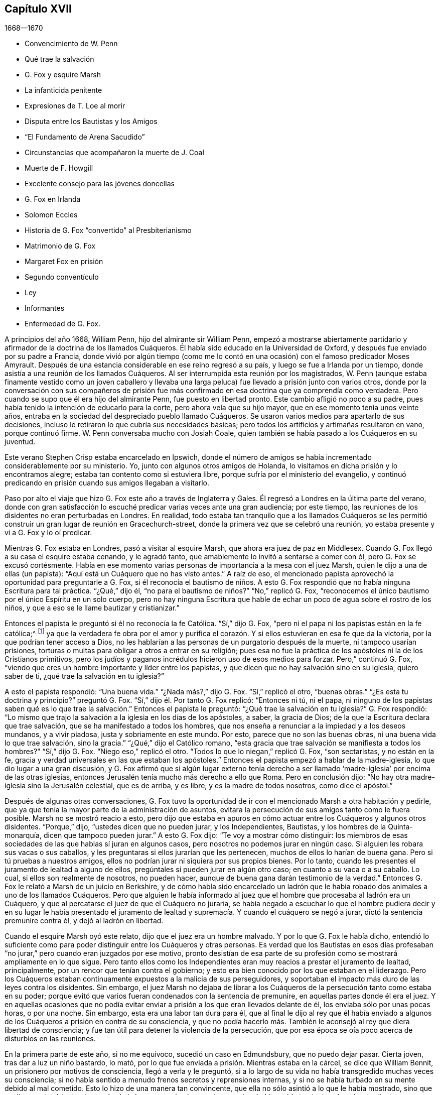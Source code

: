 == Capítulo XVII

[.section-date]
1668--1670

[.chapter-synopsis]
* Convencimiento de W. Penn
* Qué trae la salvación
* G. Fox y esquire Marsh
* La infanticida penitente
* Expresiones de T. Loe al morir
* Disputa entre los Bautistas y los Amigos
* "`El Fundamento de Arena Sacudido`"
* Circunstancias que acompañaron la muerte de J. Coal
* Muerte de F. Howgill
* Excelente consejo para las jóvenes doncellas
* G. Fox en Irlanda
* Solomon Eccles
* Historia de G. Fox "`convertido`" al Presbiterianismo
* Matrimonio de G. Fox
* Margaret Fox en prisión
* Segundo conventículo
* Ley
* Informantes
* Enfermedad de G. Fox.

A principios del año 1668, William Penn, hijo del almirante sir William Penn,
empezó a mostrarse abiertamente partidario y afirmador
de la doctrina de los llamados Cuáqueros.
Él había sido educado en la Universidad de Oxford,
y después fue enviado por su padre a Francia,
donde vivió por algún tiempo (como me lo contó en
una ocasión) con el famoso predicador Moses Amyrault.
Después de una estancia considerable en ese reino regresó a su país,
y luego se fue a Irlanda por un tiempo,
donde asistía a una reunión de los llamados Cuáqueros.
Al ser interrumpida esta reunión por los magistrados,
W+++.+++ Penn (aunque estaba finamente vestido como un joven caballero y llevaba
una larga peluca) fue llevado a prisión junto con varios otros,
donde por la conversación con sus compañeros de prisión fue más
confirmado en esa doctrina que ya comprendía como verdadera.
Pero cuando se supo que él era hijo del almirante Penn, fue puesto en libertad pronto.
Este cambio afligió no poco a su padre,
pues había tenido la intención de educarlo para la corte,
pero ahora veía que su hijo mayor, que en ese momento tenía unos veinte años,
entraba en la sociedad del despreciado pueblo llamado Cuáqueros.
Se usaron varios medios para apartarlo de sus decisiones,
incluso le retiraron lo que cubría sus necesidades básicas;
pero todos los artificios y artimañas resultaron en vano, porque continuó firme.
W+++.+++ Penn conversaba mucho con Josiah Coale,
quien también se había pasado a los Cuáqueros en su juventud.

Este verano Stephen Crisp estaba encarcelado en Ipswich,
donde el número de amigos se había incrementado considerablemente por su ministerio.
Yo, junto con algunos otros amigos de Holanda,
lo visitamos en dicha prisión y lo encontramos alegre;
estaba tan contento como si estuviera libre,
porque sufría por el ministerio del evangelio,
y continuó predicando en prisión cuando sus amigos llegaban a visitarlo.

Paso por alto el viaje que hizo G. Fox este año a través de Inglaterra y Gales.
Él regresó a Londres en la última parte del verano,
donde con gran satisfacción lo escuché predicar varias veces ante una gran audiencia;
por este tiempo, las reuniones de los disidentes no eran perturbadas en Londres.
En realidad,
todo estaba tan tranquilo que a los llamados Cuáqueros se les permitió
construir un gran lugar de reunión en Gracechurch-street,
donde la primera vez que se celebró una reunión,
yo estaba presente y vi a G. Fox y lo oí predicar.

Mientras G. Fox estaba en Londres, pasó a visitar al esquire Marsh,
que ahora era juez de paz en Middlesex.
Cuando G. Fox llegó a su casa el esquire estaba cenando, y le agradó tanto,
que amablemente lo invitó a sentarse a comer con él, pero G. Fox se excusó cortésmente.
Había en ese momento varias personas de importancia a la mesa con el juez Marsh,
quien le dijo a una de ellas (un papista):
"`Aquí está un Cuáquero que no has visto antes.`"
A raíz de eso, el mencionado papista aprovechó la oportunidad para preguntarle a G. Fox,
si él reconocía el bautismo de niños. A esto G. Fox respondió
que no había ninguna Escritura para tal práctica.
"`¿Qué,`" dijo él, "`no para el bautismo de niños?`" "`No,`" replicó G. Fox,
"`reconocemos el único bautismo por el único Espíritu en un solo cuerpo,
pero no hay ninguna Escritura que hable de echar
un poco de agua sobre el rostro de los niños,
y que a eso se le llame bautizar y cristianizar.`"

Entonces el papista le preguntó si él no reconocía la fe Católica.
"`Sí,`" dijo G. Fox, "`pero ni el papa ni los papistas están en la fe católica;^
footnote:[La palabra __católica__ significa universal.]
ya que la verdadera fe obra por el amor y purifica el corazón.
Y si ellos estuvieran en esa fe que da la victoria,
por la que podrían tener acceso a Dios,
no les hablarían a las personas de un purgatorio después de la muerte,
ni tampoco usarían prisiones,
torturas o multas para obligar a otros a entrar en su religión;
pues esa no fue la práctica de los apóstoles ni la de los Cristianos primitivos,
pero los judíos y paganos incrédulos hicieron uso de esos medios para forzar.
Pero,`" continuó G. Fox,
"`viendo que eres un hombre importante y líder entre los papistas,
y que dicen que no hay salvación sino en su iglesia, quiero saber de ti,
¿qué trae la salvación en tu iglesia?`"

A esto el papista respondió: "`Una buena vida.`"
"`¿Nada más?,`" dijo G. Fox.
"`Sí,`" replicó el otro, "`buenas obras.`"
"`¿Es esta tu doctrina y principio?`"
preguntó G. Fox.
"`Sí,`" dijo él. Por tanto G. Fox replicó: "`Entonces ni tú, ni el papa,
ni ninguno de los papistas saben qué es lo que trae
la salvación.`" Entonces el papista le preguntó:
"`¿Qué trae la salvación en tu iglesia?`"
G+++.+++ Fox respondió:
"`Lo mismo que trajo la salvación a la iglesia en los días de los apóstoles, a saber,
la gracia de Dios; de la que la Escritura declara que trae salvación,
que se ha manifestado a todos los hombres,
que nos enseña a renunciar a la impiedad y a los deseos mundanos, y a vivir piadosa,
justa y sobriamente en este mundo.
Por esto, parece que no son las buenas obras, ni una buena vida lo que trae salvación,
sino la gracia.`"
"`¿Qué,`" dijo el Católico romano,
"`esta gracia que trae salvación se manifiesta a todos los hombres?`"
"`Sí,`" dijo G. Fox.
"`Niego eso,`" replicó el otro.
"`Todos lo que lo niegan,`" replicó G. Fox, "`son sectaristas, y no están en la fe,
gracia y verdad universales en las que estaban los apóstoles.`"
Entonces el papista empezó a hablar de la madre-iglesia,
lo que dio lugar a una gran discusión,
y G. Fox afirmó que si algún lugar externo tenía derecho a ser
llamado '`madre-iglesia`' por encima de las otras iglesias,
entonces Jerusalén tenía mucho más derecho a ello que Roma.
Pero en conclusión dijo: "`No hay otra madre-iglesia sino la Jerusalén celestial,
que es de arriba, y es libre, y es la madre de todos nosotros, como dice el apóstol.`"

Después de algunas otras conversaciones,
G+++.+++ Fox tuvo la oportunidad de ir con el mencionado Marsh a otra habitación y pedirle,
que ya que tenía la mayor parte de la administración de asuntos,
evitara la persecución de sus amigos tanto como le fuera posible.
Marsh no se mostró reacio a esto,
pero dijo que estaba en apuros en cómo actuar entre los Cuáqueros y algunos otros disidentes.
"`Porque,`" dijo, "`ustedes dicen que no pueden jurar, y los Independientes, Bautistas,
y los hombres de la Quinta-monarquía, dicen que tampoco pueden jurar.`"
A esto G. Fox dijo: "`Te voy a mostrar cómo distinguir:
los miembros de esas sociedades de las que hablas sí juran en algunos casos,
pero nosotros no podemos jurar en ningún caso.
Si alguien les robara sus vacas o sus caballos,
y les preguntaras si ellos jurarían que les pertenecen,
muchos de ellos lo harían de buena gana.
Pero si tú pruebas a nuestros amigos,
ellos no podrían jurar ni siquiera por sus propios bienes.
Por lo tanto, cuando les presentes el juramento de lealtad a alguno de ellos,
pregúntales si pueden jurar en algún otro caso; en cuanto a su vaca o a su caballo.
Lo cual, si ellos son realmente de nosotros, no pueden hacer,
aunque de buena gana darán testimonio de la verdad.`"
Entonces G. Fox le relató a Marsh de un juicio en Berkshire,
y de cómo había sido encarcelado un ladrón que le había
robado dos animales a uno de los llamados Cuáqueros.
Pero que alguien le había informado al juez que el
hombre que procesaba al ladrón era un Cuáquero,
y que al percatarse el juez de que el Cuáquero no juraría,
se había negado a escuchar lo que el hombre pudiera decir y en su lugar le había presentado
el juramento de lealtad y supremacía. Y cuando el cuáquero se negó a jurar,
dictó la sentencia premunire contra él, y dejó al ladrón en libertad.

Cuando el esquire Marsh oyó este relato, dijo que el juez era un hombre malvado.
Y por lo que G. Fox le había dicho,
entendió lo suficiente como para poder distinguir entre los Cuáqueros y otras personas.
Es verdad que los Bautistas en esos días profesaban
"`no jurar,`" pero cuando eran juzgados por ese motivo,
pronto desistían de esa parte de su profesión como
se mostrará ampliamente en lo que sigue.
Pero tanto ellos como los Independientes eran muy
reacios a prestar el juramento de lealtad,
principalmente, por un rencor que tenían contra el gobierno;
y esto era bien conocido por los que estaban en el liderazgo.
Pero los Cuáqueros estaban continuamente expuestos a la malicia de sus perseguidores,
y soportaban el impacto más duro de las leyes contra los disidentes.
Sin embargo,
el juez Marsh no dejaba de librar a los Cuáqueros
de la persecución tanto como estaba en su poder;
porque evitó que varios fueran condenados con la sentencia de premunire,
en aquellas partes donde él era el juez.
Y en aquellas ocasiones que no podía evitar enviar
a prisión a los que eran llevados delante de él,
los enviaba sólo por unas pocas horas, o por una noche.
Sin embargo, esta era una labor tan dura para él,
que al final le dijo al rey que él había enviado a algunos
de los Cuáqueros a prisión en contra de su consciencia,
y que no podía hacerlo más. También le aconsejó al rey que diera libertad de consciencia;
y fue tan útil para detener la violencia de la persecución,
que por esa época se oía poco acerca de disturbios en las reuniones.

En la primera parte de este año, si no me equivoco, sucedió un caso en Edmundsbury,
que no puedo dejar pasar.
Cierta joven, tras dar a luz un niño bastardo, lo mató,
por lo que fue enviada a prisión. Mientras estaba en la cárcel,
se dice que William Bennit, un prisionero por motivos de consciencia,
llegó a verla y le preguntó,
si a lo largo de su vida no había transgredido muchas veces su consciencia;
si no había sentido a menudo frenos secretos y reprensiones internas,
y si no se había turbado en su mente debido al mal cometido.
Esto lo hizo de una manera tan convincente,
que ella no sólo asintió a lo que le había mostrado,
sino que su discurso tocó tanto el corazón de la joven, que vio claramente,
que si no hubiera sido tan testaruda y desobediente a esas reprensiones internas,
con toda probabilidad no habría llegado a un lugar tan miserable
como aquel en el que se encontraba entonces.
Porque el hombre que no desea el conocimiento de los caminos de Dios y se aparta de Él,
queda desamparado y no puede guardarse del mal,
aunque sea un mal que expresamente hubiera aborrecido en grado sumo,
y hubiera dicho con Hazael: "`Pues, ¿qué es tu siervo, este perro,
para que haga tan grandes cosas?`"^
footnote:[2 Reyes 8:13]
La sana amonestación de W. Bennit obró de tal manera sobre la mente de la joven,
que ella,
que nunca había conversado con los Cuáqueros y era
completamente ignorante de la doctrina de ellos,
llegó a la comprensión de que "`la gracia de Dios que trae
salvación`" era lo que ella había resistido tan a menudo,
y que esa gracia no la había abandonado aún del todo,
y en ese momento la estaba haciendo consciente de la grandeza de su transgresión.

Esta consideración obró tan poderosamente en ella, que de ser una muy grave pecadora,
se convirtió en una verdadera penitente,
y con un corazón lleno de tristeza le clamaba al Señor que
se complaciera en no esconder Su rostro de ella.
Y continuando en este estado de humillación y sincero arrepentimiento,
y perseverando en la súplica, con el tiempo sintió una medida de alivio;
y prestando atención a las exhortaciones del mencionado Bennit,
finalmente alcanzó una segura esperanza de perdón
mediante la preciosa sangre del Cordero inmaculado,
quien murió por los pecados del mundo.

Ella dio pruebas manifiestas de este cambio en su juicio frente al juez Matthew Hale,
quien, habiendo oído de cuán arrepentida estaba, deseaba ansiosamente perdonarla,
e intencionalmente hizo que se insertara en la acusación,
que ella había cometido el hecho "`voluntaria y deliberadamente,`" para que,
aprovechándose de eso,
pudiera negar el cargo y así anular la acusación. Pero cuando se le preguntó
según la forma "`culpable o no culpable,`" ella rápidamente contestó:
"`Culpable.`"
Esto asombró al juez, por lo que le dijo,
que parecía que ella no había considerado debidamente lo que había dicho,
ya que no era fácilmente creíble que una persona como ella,
que tal vez había manejado bruscamente a su hijo,
lo hubiera matado "`voluntaria y deliberadamente.`"
Aquí el juez le abrió una puerta trasera para evitar la pena de muerte.

Pero en ese momento el temor de Dios había ganado tanto lugar en el corazón de ella,
que ninguna manipulación serviría; ninguna hoja de higuera podría servir como cubierta,
porque ella sabía entonces, que eso habría sido añadir pecado al pecado;
'`cobijándose con una cubierta, y no del Espíritu de Dios.`'^
footnote:[Isaías 30:1]
Por tanto, ella le indicó de manera clara al tribunal, que, en efecto,
ella había cometido el malvado acto intencionalmente para ocultar
así la vergüenza de haber dado a luz un niño fuera del matrimonio;
y que habiendo pecado tan gravemente y estando afectada entonces por el verdadero arrepentimiento,
no podía excusarse por ningún medio,
sino que estaba dispuesta a sufrir el castigo que exigía la ley;
y que por eso no podía sino reconocerse culpable,
ya que de otra manera no podría esperar el perdón de Dios.
Esta confesión libre y no disimulada, pronunciada con un rostro serio,
afectó tanto al juez que las lágrimas le corrían por el rostro, y muy entristecido dijo:
"`Mujer, nunca me había topado con un caso como este.
Tal vez tú, que no eres más que una joven y hablas tan piadosamente,
como una persona que ha sido golpeada en el corazón por el arrepentimiento,
habrías podido hacer mucho bien en el mundo.
Pero ahora me obligas que, __ex officio__,^
footnote:[Obligación bajo la que está alguien en virtud de su oficio.]
pronuncie la sentencia de muerte contra ti, ya que no permites ninguna excusa.`"

Manteniéndose firme en lo que ella había dicho, el juez pronunció la pena de muerte.
Y cuando más tarde ella llegó al lugar de ejecución,
pronunció un conmovedor discurso al pueblo, exhortando a los espectadores,
y especialmente a los jóvenes, a tener el temor de Dios ante sus ojos,
a prestarle atención a Sus secretas reprensiones por el mal,
para no afligir ni resistir al buen Espíritu del Señor;
pues al no ocuparse ella misma de hacerlo, la había hecho correr en el mal, y así,
continuando de maldad en maldad había llegado a esa funesta escena.
Pero dado que había confiado firmemente en la infinita misericordia de Dios,
y creía verdaderamente que sus pecados, aunque de tinte sangriento,
habían sido lavados por la sangre pura de Cristo, podía partir contenta de esta vida.
De esta manera predicó en el patíbulo la doctrina de los llamados Cuáqueros,
y dio pruebas conmovedoras de que su alma inmortal iba a entrar en el paraíso,
no muy diferente a la del ladrón en la cruz muchos siglos antes.
He sido informado de manera fehaciente,
por una persona que lo supo por boca de los que estuvieron presentes en la ejecución,
que en su petición a Dios le rogó que se complaciera en
dar una señal visible de que había sido recibida en Su favor.
Y que aunque en ese momento el día estaba nublado,
inmediatamente después de que fue colgada,
las nubes se abrieron un poco y el sol brilló por unos momentos sobre el rostro de ella,
y que luego el cielo continuó nublado.
Así, pues, en un estado de ánimo serio, sufrió la muerte que su crimen justamente merecía.

Este año murió en Londres Thomas Loe, un hombre con un excelente don,
que había trabajado celosamente en el ministerio del evangelio en Irlanda,
y que por medio de su predicación había atraído a muchos a la Sociedad de sus amigos;
entre otros a William Penn, a quien Thomas en su lecho de muerte le dijo:
"`Lleva tu cruz y permanece fiel a Dios;
entonces Él te dará una corona eterna de gloria que no te será quitada.
Ningún otro camino prosperará,
sino el camino en el que los santos hombres de la antigüedad caminaron.
Dios ha '`sacado a luz, la vida y la inmortalidad por el evangelio.`' ¡Gloria,
gloria a Él, porque Él es digno de gloria! ¡Su amor sobrecoge mi corazón; oh,
mi copa reboza! ¡Gloria a Su nombre por los siglos de los siglos!`"
No es de extrañar que estas palabras,
viniendo de alguien que estaba a punto de entrar a la eternidad,
sirvieran para confirmar aún más a William Penn en
esa doctrina que ya había abrazado como verdad.

En otro momento Thomas Loe les dijo a sus amigos que estaban al lado de su cama:
"`No se angustien,
el amor de Dios sobrecoge mi corazón.`" Y a George Whitehead y a otros les dijo:
"`El Señor es bueno conmigo; hoy Él me ha cubierto con Su gloria.
Estoy débil, pero me siento refrescado al verlos.
El Señor es bueno conmigo.`"
A otro amigo que le preguntó cómo estaba, le respondió:
"`Creo que estoy a punto de dejarlos, pero estoy tan bien en mi espíritu,
como puedo desear.
¡Bendigo al Señor!
Nunca he visto más de la gloria de Dios que la que he visto
este día.`" Y cuando se pensó que estaba a punto de partir,
comenzó a cantar alabanzas al Señor diciendo: "`¡Gloria, gloria a Ti para siempre!`"
Lo cual, afectó profundamente a los que estaban presentes, al oír cantar a un moribundo.
Y en este glorioso estado partió de esta vida el 5 de Octubre.

Ahora bien, como este año la persecución en Londres se había detenido,
los de otras persuasiones a veces atacaban verbal
y amargamente desde el púlpito a los Cuáqueros,
y también los desafiaban a disputar.
William Burnet y Jeremy Ives, eminentes maestros Bautistas,
se habían enfrentado a George Whitehead este verano en Chertsey y en Horn, en Surry,
donde disputaron sobre la resurrección y el cuerpo de Cristo en el cielo.
Estos se esforzaron por denigrar a los Cuáqueros en esos puntos,
porque se limitaban al lenguaje de las Escrituras,
de las que los otros se habían apartado, desarrollando absurdos muy manifiestos.

Un tal Thomas Vincent, maestro Presbiteriano,
estaba muy molesto porque algunos de sus oyentes
se habían ido a la sociedad de los Cuáqueros;
y para hacerlos odiosos,
él y sus compañeros maestros los acusaban de sostener
una doctrina errónea con respecto a la Trinidad.
Esto era, principalmente, porque los Cuáqueros,
aunque creían en los "`tres que dan testimonio en el cielo, el Padre,
la Palabra y el Espíritu Santo,`"^
footnote:[1 Juan 5:7. Aunque los Amigos se oponían al concepto
de tres "`Personas distintas y separadas`" en la Deidad,
y no usaban con frecuencia la palabra "`Trinidad,`" (u otro término escolar que
no se encuentre en la Escritura) no se debía a alguna insatisfacción o desunión
con la doctrina bíblica del Dios Trino que da testimonio en el cielo,
la divinidad eterna del Señor Jesús, Su sacrificio propiciatorio en la cruz,
como la única ofrenda universal por los pecados de todo el mundo,
o cualquiera de Sus oficios para la salvación del hombre.
Los Amigos declaraban abiertamente su plena fe en todo esto,
y que buscaban alcanzar una experiencia más completa y práctica
de la obra transformadora de corazón que realiza la religión viva,
libre de los ritos externos e imposiciones de los hombres,
en los que creían que ellos mismos, así como otros, habían confiado indebidamente,
en lugar de haber insistido en pos de la virtud y del poder vivos del evangelio,
que redime el alma de la contaminación del pecado,
y le permite caminar en novedad de vida.
En una respuesta publicada a las acusaciones sobre este punto,
George Fox escribió lo siguiente:
{footnote-paragraph-split}
"`Nosotros
reconocemos al Padre,
al Hijo y al Espíritu Santo, como han declarado los apóstoles.
'`Y el Espíritu es el que da testimonio; porque el Espíritu es la verdad.
Porque tres son los que dan testimonio en el cielo: el Padre,
el Verbo +++[+++la Palabra+++]+++ y el Espíritu Santo; y estos tres son uno.
Y tres son los que dan testimonio en la tierra`' etc., lo cual nosotros reconocemos.
(1 Juan 5:7-8) Y ahora,
que nadie se ofenda porque no los llamamos por esos
nombres no escriturales de Trinidad y Tres Personas,
las cuales no son palabras de las Escrituras.
Por eso dicen falsamente que nosotros negamos al Padre, a la Palabra y al Espíritu Santo,
que son los Tres que dan testimonio en el cielo, etc.,
Tres que nosotros reconocemos con todo nuestro corazón, como lo hizo el apóstol Juan,
como lo hicieron todos los verdaderos Cristianos, y como lo hacen hoy.
Y si ustedes dicen que nosotros no somos Cristianos porque no llamamos al Padre,
al Hijo y al Espíritu Santo, la '`Trinidad,
personas distintas y separadas,`' entonces pueden concluir también que Juan no era Cristiano,
porque tampoco les dio estos nombres al Padre,
al Hijo ni al Espíritu Santo.
{footnote-paragraph-split}
Nosotros creemos,
con respecto a Dios el Padre, Hijo y Espíritu,
en concordancia con el testimonio de las Sagradas Escrituras,
el cual recibimos y abrazamos como la declaración
más auténtica y perfecta de la fe Cristiana,
al ser escrito por el Espíritu Santo de Dios que nunca erra: Primero,
que hay un solo Dios y Padre, de quien son todas las cosas.
Segundo, que hay un solo Señor Jesucristo,
por quien fueron hechas todas las cosas (Juan 1 y 17; Romanos 9),
que fue glorificado con el Padre antes de que el mundo fuera, que es Dios sobre todo,
bendito para siempre (Juan 17). Que hay un solo Espíritu Santo,
la promesa del Padre y del Hijo; líder,
santificador y consolador de Su pueblo (1 Juan 5). Y creemos además,
como las Sagradas Escrituras expresan sólida y suficientemente, que esos Tres son uno,
es decir, el Padre, la Palabra y el Espíritu.`"
--FLP]
no aprobaban expresiones que no se encuentren en las Sagradas Escrituras,
como la de "`tres personas distintas y separadas.`"
Sobre este tema se celebró una disputa en la casa
de reunión de los Presbiterianos en Londres,
entre el mencionado Vincent por un lado, y George Whitehead por el otro.
Lo que Vincent y sus hermanos propusieron primero,
fue la acusación de que los Cuáqueros sostenía "`doctrinas condenables.`"
George Whitehead negando esto,
solicitó dar al pueblo información sobre los principios de sus amigos;
pero en lugar de ello, Vincent planteó esta pregunta:
"`¿Reconoces tú una sola Deidad que subsiste en tres personas distintas y separadas?`"
Al decir Whitehead y los que estaba con él que esa no era una doctrina de las Escrituras,
formuló este silogismo.

[.syllogism]
* Hay tres que dan testimonio en el cielo; el Padre, la Palabra y el Espíritu Santo: y estos tres son uno.
* Estos son, o bien tres manifestaciones, tres operaciones, tres sustancias, o tres algo más, además de subsistencias.
* Pero ellos no son tres manifestaciones, tres operaciones, tres sustancias, ni tres algo más, además de subsistencias. Ergo, ellos son tres subsistencias.

G+++.+++ Whitehead rechazó esos términos porque no se encuentran en las Escrituras,
y no se pueden deducir de 1 Juan 5:7,
el lugar que Vincent citó. Y por eso pidió una explicación de los términos,
puesto que Dios usualmente no envuelve Sus verdades en metafísica pagana,
sino en un lenguaje sencillo.
Pero, dijera lo que dijera,
no pudo obtener una mejor explicación que "`personas`" distintas,
o "`modos de sustancia.`"
G+++.+++ Whitehead y William Penn (que también estaba ahí) alegaron varios
lugares de las Escrituras que mostraban la completa unidad de Dios.
Entonces W. Penn negó la proposición menor del silogismo de Vincent: "`Porque,`" dijo él,
"`ninguna sustancia puede tener tres subsistencias
'`distintas,`' y todavía conservar su propia unidad;
porque cada subsistencia debe tener su propia sustancia; de modo que,
'`tres subsistencias distintas`' requerirán tres distintas sustancias o seres;
en consecuencia, tres Dioses.
Porque si la divinidad infinita subsiste en tres formas separadas o distintas,
entonces ninguna de ellas es una subsistencia perfecta y completa sin las otras dos;
así que Dios debe tener partes y hay algo finito en Él; o si hay algo infinito en Él,
entonces debe tener tres subsistencias distintas e infinitas; y, ¿qué es esto,
sino afirmar tres Dioses, ya que nadie es infinito sino Dios?`"

Después de varias palabras por ambas partes, G. Whitehead,
para acercar esta extraña doctrina a la capacidad de la gente,
comparó sus "`tres personas separadas`" con tres apóstoles,
y dijo que no entendía cómo Pablo,
Pedro y Juan podían ser tres personas y todavía ser un apóstol.
Ante esto, un tal Maddocks, uno de los ayudantes de Vincente,
formuló este extraño silogismo:

[.syllogism]
* El que con desdén y reproche compara nuestra doctrina de la bendita Trinidad del Padre, Hijo y Espíritu, uno en esencia pero tres en personas, con tres hombres finitos como Pablo, Pedro y Juan, es un blasfemo.
* Pero tú, George Whitehead, lo has hecho.
* Ergo, tú eres un blasfemo.

Una conclusión precipitada, pero dejo que el lector juicioso determine cuán sólida es.
No tengo interés en adentrarme más en esta disputa,
ya que las partes de ambos lados se fueron insatisfechos.
Porque Vincent no había podido probar que la doctrina de los Cuáqueros era condenable,
como había afirmado,
sino que se había dejado llevar por la pasión. Y
a los de su propia sociedad les dijo desde el púlpito,
que él prefería que fueran a un prostíbulo a que frecuentaran las reuniones de los Cuáqueros,
debido a sus doctrinas erróneas y condenables.
Y señalando hacia la ventana añadió: "`¡Si hubiera una copa de veneno allí,
preferiría tomarla, que sorber sus doctrinas condenables!`"
Pero este intempestivo celo no le sirvió de nada,
porque dio oportunidad a que algunos de sus oyentes
indagaran en las doctrinas de los Cuáqueros,
y así algunos llegaron a convencerse de su veracidad.

Ahora bien, como la mencionada disputa hizo un gran ruido en Londres,
William Penn publicó un libro con el título, [.book-title]#The Sandy Foundation Shaken#,^
footnote:[El Fundamento de Arena Sacudido.]
en el que explicaba los puntos disputados y defendía su
posición con buenas razones y con las Sagradas Escrituras.
Pero incluso este libro, que él mismo distribuyó, causó tal revuelo,
que se habló en contra,
y no mucho después W. Penn fue encarcelado en la Torre de Londres;
y algunos pensaron que a sabiendas de su padre, tal vez para prevenir algo peor.

Esto sucedió en la última parte del año, época en que Josiah Coale cayó enfermo,
lo que lo sacaría del escenario de esta vida.
Él se había estado deteriorando por mucho tiempo, y sin embargo, no escatimaba su voz,
sino que a menudo la levantaba predicando y orando;
así gastó tremendamente su fuerza natural, aunque todavía estaba en una edad floreciente.
En realidad, su vida y su gozo era declarar el evangelio y proclamar la palabra de Dios,
para lo cual tenía una excelente habilidad; y cuando le hablaba al mundo impío,
aparecía una terrible seriedad en su semblante y
sus palabras eran como un martillo y una espada afilada.
Pero aunque era un "`hijo del trueno,`" muchas palabras placenteras fluían de
su boca como un apacible arroyo para la consolación y alivio de las almas piadosas.
¡Oh, cuán conmovedoramente lo oí orar cuando,
transportado y arrebatado en alguna medida por el Espíritu,
humildemente le suplicaba a Dios que se placiera en alcanzar a los de duro corazón,
sostener a los piadosos y preservarlos firmes! ¡Y con qué voz encantadora
y melodiosa entonaba las alabanzas al Altísimo en sus oraciones en público!
Pero su obra ya estaba hecha, él había finalizado su travesía,
y el tiempo para descansar de sus obras había llegado.

Aunque estaba débil, su espíritu varonil y su gran valor lo sostuvieron por algún tiempo.
Pero su enfermedad, que parecía ser una especie de tuberculosis,
al final se agravó tanto, que se vio obligado a permanecer en casa varias semanas.
Más tarde, al recuperarse un poco, salió de nuevo y asistió a una reunión en Londres,
donde vi su semblante muy diferente al que solía tener,
porque claramente manifestaba su indisposición corporal.
Sin embargo,
predicó con un celo piadoso y sus saludables exhortaciones
fluían como un río de sus labios,
que parecían ser tocados por un carbón del altar del cielo mientras
predicaba el evangelio para la edificación de sus oyentes.
En realidad, levantó su voz de nuevo a tal grado, que a juzgar por ello,
uno habría podido suponer que estaba bastante restablecido.
Pero como la causa de su enfermedad no había sido quitada,
pronto le fue necesario permanecer en casa otra vez.
Entonces, su fuerza natural se agotó tan rápidamente y decayó tanto,
que se empezó a esperar su muerte, la cual tomó lugar no mucho después.

Poco antes de que muriera,
G+++.+++ Fox fue a verlo y le preguntó si tenía algo que escribirles a los amigos en Inglaterra.
Pero J. Coale le indicó que no tenía nada que escribir,
sólo deseaba que su amor les fuera recordado a ellos,
y quiso que G. Fox orara pidiéndole a Dios que su paso fuera fácil,
porque sentía que su fin se aproximaba.
Tras cumplir con este deseo y viendo que parecía cansado,
G+++.+++ Fox le pidió que fuera a acostarse en la cama, lo cual J. Coale hizo.
Pero al encontrarse, según parecía, más incómodo ahí,
con la ayuda de sus amigos se levantó de nuevo y se sentó a un lado de la cama,
con sus amigos a su alrededor.
Entonces, al sentirse tan vívida y poderosamente levantado, les habló de esta manera:
"`Bien, amigos, sean fieles a Dios y tengan un ojo puro hacia Su gloria.
No busquen nada para el yo ni para la gloria de ustedes; y si algo de eso se levanta,
júzguenlo por el poder del Señor Dios, para que así sean limpios ante Sus ojos,
y puedan hacer lo que es correcto según Su testigo en todas las personas; entonces,
tendrán la recompensa de vida.
Por mi parte, he caminado con fe en el Señor;
y hasta aquí he acabado mi testimonio y tengo paz con el Señor.
Su majestad está conmigo y Su corona de vida está sobre mí. Exprésenles,
pues, mi amor a todos los amigos.`"
Entonces dejó de hablar; y un rato después le dijo a Stephen Crisp: "`Querido,
mantente humillado en la semilla santa de Dios, y esa será tu corona para siempre.`"
Después de una breve pausa dijo: "`Un ministro de Cristo debe andar como yo he andado.`"

Poco después de esto se desmayó, y estando sostenido por sus amigos,
partió en sus brazos sin el menor suspiro o gemido,
sino como alguien que cae en un dulce sueño; y lleno de consuelos celestiales,
pasó de esta vida mortal a la inmortal,
tras alcanzar los treinta y cinco años y dos meses de edad,
y habiendo predicado el evangelio alrededor de doce años. Viajó
mucho por las Indias Occidentales y soportó grandes dificultades,
y mientras trabajaba en el ministerio se encargó de sus propios gastos,
entregándose libremente a gastar sus bienes en el servicio
del Señor. Y aunque atravesó muchas persecuciones,
encarcelamientos y otras adversidades, no le temía al peligro,
sino que siempre fue valiente.
Continuó soltero para poder trabajar más libremente en la cosecha celestial,
y muchos se convirtieron por su ministerio.
Vivió para ver cumplido el deseo de su corazón,
porque cuando fue alcanzado por primera vez por el Espíritu de Verdad,
estando bajo la consciencia de sus anteriores transgresiones,
le clamó al Señor liberación diciendo con David: "`Si Tú, oh, Dios,
me ayudas completamente, entonces les enseñaré a los transgresores tus caminos,
y los pecadores se convertirán a ti.`"
Viajó por largo tiempo en estado de aflicción,
aunque naturalmente era de carácter alegre;
y habiendo pasado finalmente la senda de dolor,
era más capaz de consolar a los afligidos de Sion.
La iglesia estaba muy consciente de esta gran pérdida,
y tengo razones para pensar que su cuerpo fue acompañado
a la tumba por más de mil de sus amigos,
entre quienes me encontraba yo entonces; pues su entierro,
al ser muy público y bien conocido, atrajo hacia sí la mirada de muchos espectadores.
Que nadie piense que es extraño que me haya extendido
en la vida y muerte de este buen hombre;
porque él, en realidad, era muy querido para mí,
y todavía tengo fresco en mi memoria su trato amable; porque la piedad de mi madre,
a quien él había visto en Inglaterra,
hizo que me diera señales de la estima que le tenía a su memoria.
Y sus excelentes dones me afectaban de manera tal,
que estaba ansioso de ir a cualquier reunión,
de la que tenía noticia que era posible que él asistiera.
Yo en verdad, veía en él algo tan extraordinariamente valioso,
que le profesaba un respeto muy reverente, y más aún,
porque la diferencia de nuestras edades me privaba de una comunión más familiar con él.

El veinte del mes llamado Enero de 1669, Francis Howgill murió en la prisión de Appleby,
después de una enfermedad de nueve días,
donde había permanecido más de cinco años. Durante
su enfermedad permaneció en perfecto entendimiento,
y oró con frecuencia muy fervientemente,
pronunciando muchas expresiones consoladoras para gran refrigerio de los que lo rodeaban.
Varias veces se le oyó decir que estaba contento de morir,
y alababa a Dios por los muchos y dulces placeres y refrescamientos
que había recibido en su lecho de muerte en la prisión,
donde estaba acostado,
perdonando libremente a todos los que habían tenido que ver con su confinamiento.
Y dijo: "`Este fue el lugar de mi primer encarcelamiento por la verdad,
aquí en este pueblo, y si es el lugar donde debo rendir el cuerpo, estoy contento.`"
Varias personas importantes, habitantes de Appleby, como el alcalde y otros,
fueron a visitarlo; y algunos de estos oraron que Dios hablara paz a su alma,
ante lo que él replicó: "`Él lo ha hecho.`"

Unos dos días antes de su partida,
estando acompañado por su esposa y algunos de sus amigos, les dijo: "`Amigos,
con respecto a las palabras, no deben esperar mucho más de mí;
tampoco hay gran necesidad de ello,
ni de hablarles de asuntos de fe a ustedes que ya están convencidos.
Únicamente recuérdenles mi tierno amor a todos los amigos que pregunten por mí;
porque siempre he amado bien a los amigos, o a cualquiera en el que apareciera la verdad.
En verdad, Dios reconocerá a Su pueblo, como lo ha hecho hasta ahora,
y como lo hemos atestiguado nosotros diariamente.
Porque tan pronto como hacían el acto de destierro,
para gran sufrimiento de muchos buenos Amigos, el Señor suscitaba enemigos contra ellos,
mediante lo cual les quitaba la violencia de sus manos.
Repito, Dios reconocerá a Su pueblo, es decir, a todos aquellos que son fieles.
Y en cuanto a mí, estoy bien y estoy contento de morir, no le temo para nada a la muerte.
Pero había algo en mi corazón que intenté escribirle a George Fox y a otros, es decir,
algo que he observado, a saber, que esta generación pasa rápidamente.
Hemos visto durante estos pocos años,
que muchos buenos y preciosos amigos nos han sido quitados; por lo tanto,
los Amigos tienen gran necesidad de vigilar y ser muy fieles,
para que podamos dejar un buen aroma (no uno malo) a la siguiente generación,
porque vemos que el tiempo que cualquiera de nosotros
tiene para permanecer aquí es corto.`"

Unas pocas horas antes de su partida,
llegaron a visitarlo algunos amigos de otros lugares,
a quienes les preguntó sobre su bienestar,
y oró fervientemente con muchas expresiones celestiales,
que el Señor por medio de Su gran poder los preservara de
todas aquellas cosas que pudieran manchar y contaminar.
Entonces su voz empezó a fallar por causa de su gran debilidad,
pero un poco después recuperó algo de fuerza y dijo:
"`He buscado el camino del Señor desde mi niñez,
y he vivido inocentemente entre los hombres;
y si alguien pregunta con respecto a mis últimos momentos,
háganle saber que muero en la fe en la que viví y por la que sufrí.`"
Después de estas palabras dijo otras en oración a Dios,
y dulcemente terminó sus días en paz con el Señor, a los cincuenta años de edad.

F+++.+++ Howgill dejó un buen nombre tras de sí entre todos los que lo conocieron.
Algún tiempo antes de su enfermedad,
considerando este estado mutable y encontrando en sí mismo cierta decadencia de la naturaleza,
hizo su testamento, en el que,
como su amor hacia los hermanos con quienes había
trabajado en el ministerio era muy tierno,
les dejó a cada uno de ellos un recuerdo de su amor;
también les dejó un regalo a los amigos pobres donde él vivía. Porque
aunque sus bienes muebles habían sido confiscados para el rey para siempre,
la confiscación de sus bienes inmuebles sólo había sido de por vida; de modo que,
al tener algo que dejar de ahí, pudo disponer de ellos mediante su testamento.

Durante su encarcelamiento no dejó de consolar y fortalecer a sus hermanos por escrito,
realizando con su pluma lo que no podía hacer de palabra.
También defendió su doctrina contra los que se oponían a ella; y entre otras cosas,
escribió un extenso tratado contra los juramentos,
contradiciendo la opinión de los que consideran lícito jurar bajo el evangelio.

Unos dos años antes de su muerte,
le escribió una epístola de guía y consejo (como
su última voluntad y testamento) a su hija Abigail,
una niña a la que amaba mucho,
que había nacido en un tiempo de profundas pruebas y angustias para él,
y que sin embargo, por la bondad del Señor había pacientemente atravesado.
Por eso él llamó a su niña Abigail,
que significa '`el gozo del padre.`' En este testamento le da las
siguientes instrucciones para la conducta futura de su vida:

[.embedded-content-document.letter]
--

[.salutation]
Abigail, querida hija,

Esto es para que lo observes, lo guardes y le prestes atención todos los días de tu vida,
para que regule tu vida y tu conducta en este mundo;
para que tu vida sea feliz y tu fin bendito,
y para que Dios pueda ser glorificado por ti en tu generación. Estas cosas
te las entrego y te las aconsejo para que las observes siempre,
siendo que son las únicas importantes que tengo para ofrecerte,
las que aprecio más que las riquezas externas.
Ojalá lo hagas así también, y observes y guardes mis dichos;
te encarezco delante de Dios, y por la venida de nuestro Señor Jesucristo,
que observes lo que te digo.
Estoy movido por el Señor a dejarte esto a ti, en tierno amor y afecto hacia ti, mi hija,
para que el Señor te dé Su bendición,
y haga prósperos tus caminos y que tu último fin sea paz.

Ante todo, conoce esto: Yo no nací en grandes posesiones,
ni heredé grandes cosas en este mundo;
pero el Señor siempre me ha provisto de lo necesario y suficiente,
y ha sido como un Padre tierno para mí,
porque mi corazón ha confiado en Él y amado los caminos de justicia desde
niño. No tengo una gran porción de las cosas de este mundo para darte;
sin embargo, de lo poco que tengo, con lo que Dios me ha bendecido,
te daré algo que no mencionaré aquí, pero lo sabrás a mi muerte.
No obstante, te encomiendo a tu querida madre, quien, confío,
proveerá lo suficiente para ti;
para quien mi corazón ha sido recto delante del Señor. Cuando me casé con tu madre,
ella tenía una porción y una dote suficientes, que no deseo disminuir ni menoscabar;
y todo lo que era de ella (si le place al Señor que
yo muera antes que ella) se lo dejo libremente,
como fue siempre mi intención y propósito, lo cual no ha cambiado ni cambiará,
por la fuerza de Dios--como sólo Dios conoce y me da testimonio.
Esto será manifestado a todos en su debido tiempo,
como ya se ha manifestado delante del Señor,
quien ha estado conmigo en medio de muchas dificultades, pruebas y sufrimientos,
y ha levantado mi cabeza sobre mis adversarios, porque sólo he confiado en Su Nombre;
el cual en todo momento lo he encontrado ser un refugio,
y un pronto auxilio en tiempos de necesidad; y así será para ti,
si temes Su Nombre y confías en Él siempre.

Y ahora, querida niña, escucha las palabras de mi boca y atiende mi consejo.
Reflexiona en estas cosas que te dejo para que las observes,
a fin de que tus días se prolonguen sobre la tierra, y sean bendecidos y cómodos para ti,
y un honor para Dios en tu generación.

Tú naciste y viniste al mundo en un tiempo de profunda
prueba y dificultad para mí--no del Señor,
quien siempre me ha hablado paz y me ha sostenido--sino
por causa del adversario de la humanidad,
quien siempre busca devorar lo bueno en todos,
y es el sembrador de discordia y maldad en los corazones de los que no le temen al Señor,
ni permanecen en Su consejo.
Él entra en estos, según se le da lugar para sus tentaciones, y ahí corrompe la mente.
Pero aunque entonces había una gran prueba sobre mí,
el Señor guardó mi corazón en rectitud hacia Él y me dio mucha paciencia.
Y aunque la tierra había sido quitada y echada al mar,
y todas las cosas externas habían sido confundidas,
y la naturaleza había cambiado su curso, con todo,
el Señor me dio la resolución y la fuerza para no angustiarme ni ofenderme,
porque Él me sostenía. En ese tiempo naciste tú, y por eso te llamé Abigail,
que significa "`gozo o deleite del padre;`" porque en ti
fui consolado y mi angustia presente fue mitigada.

Ahora, mi consejo para ti es que te acuerdes de tu Creador en los días de tu juventud,
y le temas al Señor en tu juventud,
y aprendas a conocerlo y a servirle todos tus días.
Busca primero el reino de Dios y su justicia.
Su reino no está lejos de ti; está dentro de ti.
Este consiste en vida y poder, y permanece en la rectitud, verdad, equidad, justicia,
misericordia, longanimidad, paciencia, amor, luz y santidad; este es su ser y su centro.
Por tanto, no busques el "`he aquí`" o el "`he ahí`" fuera de ti,
en esta o aquella evidencia externa; porque muchos buscan ahí y nunca lo encuentran.
Pero busca, y hallarás; espera, y recibirás.

Si preguntas,
"`en qué debo buscar,`" o "`en qué debo esperar,`" y "`cómo debo buscar,`" te informo:
Debes silenciar todos tus propios pensamientos,
y debes volver tu mente a ese don que es puro, santo y bueno dentro de ti.
Busca y espera en eso, en la Luz de Jesucristo con la que eres alumbrada,
y te muestra cuando haces mal, te refrena y te reprende.
Préstale atención a eso, y te mostrará los movimientos y pensamientos malvados;
y en la medida que lo ames,
eso también los someterá y te preservará fuera del mal para el tiempo por venir.

Porque aunque tú hayas nacido en el mundo como una criatura racional,
aun así debes nacer de nuevo y ser hecha una __nueva criatura__, de lo contrario,
no podrás entrar en el reino de Dios.
Debes conocer a la Semilla del reino en ti misma (de la
que debes nacer) y ser formada de nuevo a la imagen de Dios.
Te he dicho que Dios la ha sembrado en ti--un grano de ella, una medida de ella,
una porción de ella, una medida de Luz y Verdad, de justicia y santidad.
Mantente vuelta a ella en tu mente; ámala y sentirás al Padre Celestial obrando en ti,
y creándote de nuevo para vida por medio de Jesucristo, quien te ha alumbrado.
Y sentirás el poder del Señor fortaleciéndote en tu poquito,
y haciéndote crecer en la Semilla inmortal de Su reino,
y dejando atrás y superando todo mal,
para que mueras diariamente al mal y no tengas placer en él, sino en el Señor,
y en Su bondad y virtud derramadas en tu corazón,
lo cual gustarás y sentirás en el interior, y tendrás gozo y consuelo en ello.

Ama al Señor con tu corazón y con tu alma, es decir,
Al que te hizo y te dio (y a todas las otras cosas en el cielo y en la tierra) un ser.
Espera el conocimiento de Él en ti misma; Él no está lejos de ti,
sino cerca de ti y de todos que lo invocan con corazón recto.
Pregunta a tu querida madre y ella te informará; ella lo conoce a Él,
y conoce el camino de vida y paz; por tanto, escucha su instrucción.

Dios es Espíritu, es un Espíritu puro de luz, vida y poder.
Él es el que escudriña el corazón y te muestra cuando haces mal, o piensas mal,
o hablas mal; y les muestra a los hombres y a las mujeres sus pensamientos.
Eso que muestra el mal, es bueno; y eso que muestra la mentira, es Verdad.
Esto está en tu interior;
préstale atención. En las Escrituras se le llama Espíritu de Dios; cree en Él, ámalo,
y Él vivificará tu corazón para el bien y someterá el mal.
Él es tu maestro cercano; ámalo.
Si actúas contrario a Él, te condenará; por tanto,
préstale atención a este Espíritu de Verdad y Él te alumbrará y te avivará.
Él abrirá tu entendimiento y te dará a conocer qué es Dios,
y a hacer lo que es bueno y aceptable ante Sus ojos.
Este Espíritu nunca se equivoca, sino que saca de todo error e introduce en toda verdad.

¡Oh, Abigail, cree mis palabras!
Ellas son las palabras de Dios y Verdad.
No seas descuidada, sino de mente sobria en tu juventud.
Espera en el Señor en el interior y escúchalo.
Dios es Luz inmortal, Vida inmortal, Verdad inmortal; un Espíritu perpetuo y eterno.
Él habla espiritual e invisiblemente dentro de los
corazones y consciencias de hombres y mujeres.
Escucha lo que Él dice y obedece Su voz, y tu alma vivirá. Teme ofenderlo,
o pecar contra Él; porque la paga del pecado es muerte.
Por tanto, aprecia Su amor en tu juventud y en tus años tiernos.

Lee las Escrituras y los libros de los Amigos,
y presta atención a lo que lees para obedecerlo, hasta donde entiendas.
Ora con frecuencia al Señor y pídele que te dé Su conocimiento
y abra tu entendimiento en las cosas de Su reino.
Escudriña tu corazón a menudo con la Luz de Cristo en ti;
manifiesta y lleva tus obras a la Luz, para que puedan ser probadas.
Examínate a ti misma, para ver cómo está el caso entre el Señor y tú;
y si ves que estás equivocada, humíllate y arrepiéntete.
Vuélvete a Él, y Él te mostrará misericordia; y luego ten cuidado en el tiempo por venir,
para que no corras al mismo mal de nuevo.
Guarda tu corazón limpio; vigila contra el mal en ti en esa luz que lo muestra;
en ella hay poder y así tienes poder para vencer todo mal.

Querida hija, no te ocupes de los placeres del pecado que sólo duran un momento,
y su fin es miseria; sino niégalos y mantén sometida tu voluntad y afectos.
Así tu mente no tendrá placer en el mal, sino sólo en el bien;
y sentirás a la Semilla inmortal brotando en ti,
a La que le pertenecen la paz y el amor de Dios.

¡Oh, Abigail, estas cosas son grandes y de peso, y no deben ser menospreciadas!
Acompáñate siempre con los que le temen al Señor,
que Le temen y Lo adoran en espíritu y verdad, y lleva una vida santa e irreprochable.
No los niegues, sino ámalos y sufre con ellos.
Mira que no sigas a los maestros asalariados,
que predican para obtener ganancias y riquezas, y no permanecen en la doctrina de Cristo.
No les creas, no los atiendas, porque no le hacen bien a la gente;
pero tú los verás por ti misma.
Estos a veces tienen una apariencia externa de piedad,
pero niegan el poder de Dios y la verdadera santidad.
Recuerda que te lo he dicho, como alguien que ha tenido un conocimiento perfecto de ellos.

Asegúrate de no dejar que nada separe tu amor de Dios ni de Su pueblo.
Aquellos que guardan Su ley, obedecen la voz de Cristo y llevan una vida santa,
son Su pueblo.
Estos siempre han sido odiados, rechazados y perseguidos,
y la gente mala y libertina siempre han hablado mal de ellos.
Estos son el pueblo de Dios y Su amor, paz y bendición están con ellos.
Por tanto, crece entre ellos como una rama natural de la Vid viva,
y continúa todos tus días en obediencia a la voluntad de Dios.
Así sentirás gozo y amor en tu corazón,
lo cual debes perseguir por encima de todas las cosas,
y alcanzarás y obtendrás la paz eterna.
¡Qué el Señor te conceda esto, según las riquezas de Su misericordia y amor,
que perduran por los siglos de los siglos, amén!

Y ahora Abigail, con respecto a tu bienestar en esta vida,
este es mi consejo y recomendación para ti: Ama a tu querida madre,
obedécela y hónrala siempre.
Mira que no la aflijas, ni seas terca ni voluntariosa, sino sométete a ella,
y sé una hija obediente para ella;
porque su amor y cuidado han sido grandes sobre ti y tus hermanas,
lo que ha traído mucha preocupación sobre ella.
Aprende en tu juventud a leer y a escribir un poco, a coser y tejer,
y todos los elementos de buena labor que corresponden a una criada;
y huye de toda ociosidad y pereza que alimentan el pecado.
A medida que crezcas en años, guárdate del orgullo, la extravagancia y la curiosidad;
y más bien, conténtate con la ropa que tu madre te permita,
en lo que también puedes ser un buen ejemplo para otros.
No seas imprudente, desenfrenada, ni liviana, sino templada, moderada y casta;
y no te adelantes en palabras o expresión, sino sé rápida para oír y lenta para hablar.
Vive siempre con tu madre,
sé una ayuda para ella y cuídala en su vejez y en sus últimos años,
para que ella se consuele en ti y su alma te bendiga.
Ama a tus hermanas y sé amable con ellas siempre, y con tu hermano Thomas;
anímense unos a otros en el bien.

Y Abigail, si vives hasta llegar a ser una mujer de edad madura,
guárdate sin mancha y no dejes que tu mente vaya tras deportes y pasatiempos,
porque el fin de todo eso es dolor; ni busques jóvenes.
Si deseas casarte, no busques marido, sino que el marido te busque;
y si tú vives una vida honesta y virtuosa en el temor de Dios,
entonces los que temen a Dios te buscarán. No dejes que
tus afectos vayan tras de todos los que te ofrecen amor,
sino sé prudente; y por encima de todo (si te casas) escoge uno que ame y tema al Señor,
cuya conducta, costumbre y curso de vida conozcas bien, antes de darle tu consentimiento.
Sé discreta y sabia.
No le ocultes nada a tu madre, y ella sin ninguna duda te aconsejará para tu bien;
y si ella está viva, no te cases sin su consentimiento.
Y si te unes a un marido, asegúrate de amarlo en tu corazón y sé obediente a él,
y hónralo en presencia de todos;
así su corazón será más para ti y su amor aumentará. No lo entristezcas,
sino sé amable y fácil de tratar, ocupándote de tus propios asuntos.
Y si el Señor les da niños, críalos en el temor de Dios y en la buena disciplina,
manteniéndolos en sujeción a ti.
Sé un ejemplo de virtud y santidad para ellos,
para que sientas la bendición del Señor en tu juventud,
en la vejez y durante toda tu vida.

¡Oh, Abigail, recuerda estas cosas; tenlas presentes!
Lee a menudo esta carta; hazla copiar.
Guarda mis palabras en tu corazón y hazlas; así serás feliz en esta vida y en la porvenir.
Te encargo que guardes estas cosas, como expresión de mi mente,
voluntad y consejo inalterables para ti; en testimonio de lo cual he firmado.

[.signed-section-closing]
Tu querido padre,

[.signed-section-signature]
Francis Howgill.

[.signed-section-context-close]
26 del mes Quinto de 1666

--

A principios de este año,
los miembros de esta sociedad celebraron la reunión general anual en Londres,
que desde entonces, se ha realizado anualmente en la semana de Pentecostés,^
footnote:[Desde entonces, se ha fijado su celebración el Segundo-día,
inmediatamente posterior al tercer Primer-día del quinto mes.]
porque esa época del año suele ser la mejor para viajar.
Se envían a varios de todas partes para que asistan a esta reunión,
y en ella se tratan los asuntos generales de la iglesia.

La persecución por religión parecía estar entonces en un punto muerto,
lo que desagradaba a algunos de los eclesiásticos más rígidos, como ya hemos mostrado,
y demostraremos de nuevo en su momento.

Por este tiempo, creo,
cierto obispo dijo que los Cuáqueros se estaban incrementado
mucho por su ilimitada libertad,
y que por eso era muy necesario tener cuidado de ellos,
viendo que a menudo tenían asambleas mucho más grandes que la iglesia nacional:
"`Porque,`" dijo él, "`en cierto momento yo mismo estaba predicando,^
footnote:[La frase utilizada en inglés aquí puede tener dos significados.
Puede significar: 1) que el obispo mismo estaba predicando,
o 2) que el obispo estaba predicándose a sí mismo,
o exaltándose a sí mismo con su predicación. El obispo
obviamente pretendía el primer significado,
pero en lo que sigue,
vemos que el lord jugó con sus palabras y le acusó del segundo significado.]
y no había más que unos pocos oyentes,
cuando al mismo tiempo la reunión de los Cuáqueros en las cercanías estaba llena.`"
A continuación quiso que consideraran si no era tiempo de detener a esos sectarios.
Después de que había expuesto su argumento ampliamente,
otro lord que estaba presente entre los demás dijo, que en efecto,
parecía que el señor obispo había dicho algo muy cierto,
que los sectarios a menudo tenían más oyentes que los predicadores de la iglesia nacional,
y que no le extrañaba que le desagradara al obispo, ya que asumía una tarea tan elevada:
"`Porque,`" dijo,
"`su señoría acaba de decir que él '`se estaba predicando,`' y los Cuáqueros,
que tienen asambleas tan grandes, predican a Jesucristo; por tanto,
no es de extrañar que tengan más oyentes.`"
Este fue un giro tan ingenioso de las palabras del obispo,
que sin duda lo hizo pensar que no era prudente entrar en discusión,
porque era palpable que el comentario de este lord hacia el obispo
era principalmente para evitar que promoviera la persecución.

Viajando hacia York esta primavera,
G+++.+++ Fox pasó por varios otros lugares al norte de Inglaterra;
y aunque se acercó a su viejo enemigo el coronel Kirby,
quien tenía un ataque de gota y lo había amenazado, pasó sin ser molestado.
Continuó hacia Liverpool,
de donde él junto con otros amigos--entre los que estaba
Thomas Briggs y John Stubbs--se dirigió a Irlanda;
y tras llegar a Dublín, fue amablemente recibido por sus amigos.
Al adentrarse en el país,
encontró no poca oposición por parte de los Católicos
que eran muchos ahí. Al llegar a cierto lugar,
desafió a los Jesuitas, sacerdotes y monjes a que probaran si el dios de ellos,
que hacen de una hostia, era un dios inmortal, pero ellos no quisieron hacerlo;
por lo que dijo que ellos eran peores que los sacerdotes de Baal,
porque los sacerdotes de Baal habían estado dispuestos a probar a su dios.
Entonces se fue a Cork,
donde tenían conocimiento de su llegada y pretendían tomarlo prisionero;
pues los Cuáqueros en Irlanda fueron duramente perseguidos por muchos años,
al igual que sus hermanos en Inglaterra,
pero mencionar todos los sucesos daría para un tratado muy extenso.

Por este tiempo había muchos prisioneros en Cork, entre los que estaba Samuel Thornton,
a quien yo conocía bien.
Estando él reunido con sus amigos en un aposento un Primer-día, el oficial Quinnal llegó,
cerró la puerta de la habitación y los encerró, en total ochenta personas,
y le llevó la llave al alcalde Matthew Dean.
Entonces, el alcalde dio la orden de que no se les llevara nada de comer ni de beber,
y que sólo pudieran obtener lo que fuera subido con
cuerdas por la reja o lanzado a través de un hueco.
Debajo de esa habitación se les ordenó a los soldados
que vigilaran para que nadie se escapara,
y estos hicieron un fuego tan grande,
que muchos de los prisioneros se enfermaron por el humo,
entre los cuales había personas ancianas y débiles,
y algunas mujeres embarazadas y lactantes que estaban casi asfixiadas.
Al presentar una queja ante el alcalde, este respondió con sorna:
"`Todos son hermanos y hermanas, que se acuesten unos sobre otros,
y si se asfixian será por su propia culpa.`"
Así estuvieron veinticuatro horas, y después algunos fueron llevados a prisión.

Este año, Solomon Eccles, a quien yo también conocí muy bien,
estaba en la prisión de Gallaway, en Irlanda,
donde había sido llevado por un extraño incidente.
Él era un hombre extraordinariamente celoso,
y se oponía calurosamente a lo que él juzgaba malo, incluso con riesgo de su vida.
Este celo lo llevó a realizar una extraña acción
en la capilla de los papistas a las afueras del pueblo;
pues desnudo de la cintura para arriba y con un plato
de carbones y azufre ardiendo sobre su cabeza,
entró a la capilla cuando toda la gente estaba arrodillada para orar a su ídolo,
y dijo lo siguiente: "`¡Ay de esto adoradores idólatras!
Dios me ha enviado hoy para advertirles y a mostrarles lo que será su porción,
si no se arrepienten!`"
Cuando terminó se fue al pueblo, donde pronto fue hecho prisionero.
Cuál podría haber sido el beneficio de esta extraña acción, lo dejo.

Entre los mártires de los reformados,
encontramos algunos ejemplos de personas que fueron celosas hasta grados extraños,
como William Gardiner en Lisboa, y Bertrand le Bias en Tournay,
cuyas acciones no fueron menos notables.
Se dice que este último le arrebató la hostia al
sacerdote en su iglesia mientras estaban en la misa,
lo cual fue, ciertamente, un intento audaz, y no digno de elogio,
si sólo fue un acto de ingenio humano.
Pero encuentro más seguro dejarle a Dios el juicio de esto, más aún,
porque hizo esto esperando el castigo más severo que le podían infligir,
y no retrocedió ante él,
sino más bien se fortaleció. Y aunque a Solomon Eccles
no le tocó una consecuencia tan severa,
aun así encuentro más seguro no juzgar precipitadamente esta acción poco común. Él era,
por lo que sé, un hombre audaz e intrépido, y previo a su acto en la capilla,
había hecho algo de una naturaleza similar en Londres durante la época de feria,
entre las obras de teatro,
donde sufrió mucho porque los cocheros lo azotaron severamente en su espalda desnuda.
Pero esto no apagó su celo ferviente,
que se encendía no sólo contra la conducta inmodesta e impía de los pretendido tontos,
sino también contra otras vanidades que se permitían allí.

El siguiente ejemplo mostrará hasta qué punto lo llevó su celo.
Él había sido miembro de la iglesia de Inglaterra, luego se pasó a los Presbiterianos,
más tarde a los Independientes, y luego se convirtió en Bautista;
durante todo ese tiempo fue un músico notable,
de modo que por su arte podía obtener más de 150 libras al año. Pero al final,
al convertirse en Cuáquero, no pudo, por motivos de consciencia,
continuar lo que entonces llamaba su negocio de música babilónico.
Por eso aprendió a hacer ropa para ganarse la vida,
y vendió sus libros e instrumentos de música.
Pero, según declaró, aún no tenía paz en su consciencia;
pues creyendo que eran instrumentos de vanidad, juzgó que debían ser destruidos.
Por tanto, los compró de nuevo (aunque valían más de 20 libras),
y los llevó (clavicordios, violines, etc.) a Tower-hill,
donde los colocó juntos y les prendió fuego.
Pero cuando algunos que estaban cerca trataron de impedirlo y llevarse uno de los clavicordios,
S+++.+++ Eccles pisoteó el instrumento con su pie y no descansó hasta que lo había destruido.
Después de esto dijo que había encontrado paz en su consciencia,
habiendo hecho una ofrenda de eso que una vez había amado tanto,
y en cuyo uso había sido educado; porque no sólo su padre y su abuelo,
sino también el padre de su abuelo, habían sido músicos,
y él mismo tenía el nombre de un notable maestro de música.

Ahora regreso a G. Fox en Cork, Irlanda, donde había un plan para tomarlo prisionero.
Sin embargo, lo dejaron ir sin ser molestado,
aunque cabalgó por el mercado y por la puerta del alcalde, quien no sólo lo vio,
sino que dijo: "`Ahí va George Fox,`" y sin embargo, lo dejó pasar tranquilamente.
Después de viajar por muchos lugares en Irlanda, llegó de nuevo a Dublín,
de donde regresó otra vez a Inglaterra.
Al llegar a Gloucestershire,
se enteró en Nailsworth de una noticia que se había extendido por el condado,
de que se había convertido en Presbiteriano,
y que le habían preparado un púlpito en el patio donde le iba a predicar al pueblo.

Cuando G. Fox escuchó esto pensó que era muy extraño,
por lo que fue al lugar del que se hablaba,
y efectivamente encontró un púlpito ahí. Pero el caso era el siguiente:
Cierto predicador Presbiteriano llamado John Fox, que andaba predicando por el condado,
iba a predicar ahí, y parece que algunos habían cambiado el hombre de John a George,
por lo que se informó que G. Fox se había convertido de Cuáquero a Presbiteriano.
Esto suscitó tanta curiosidad entre la gente,
que muchos fueron a oír a este Cuáquero vuelto Presbiteriano, y así,
John Fox llegó a tener una audiencia de varios cientos de personas,
quienes de haberlo sabido, no habrían viajado ni un metro para oírlo.
Pero algunos centenares de ellos,
después de oír que el verdadero G. Fox estaba en una reunión no muy lejos de ahí,
fueron y estuvieron sobrios y atentos,
y fueron dirigidos por Fox a la gracia de Dios en ellos que les
enseñaría y les traería salvación. Y cuando terminó la reunión,
algunas de las personas dijeron que les gustaba más
la predicación de George Fox el Cuáquero,
que la de George Fox el Presbiteriano.

No mucho después se presentó una queja en la Cámara de los Comunes contra este John Fox,
por tener reuniones tumultuosas y en las que se decían palabras de traición. Ahora bien,
John Fox había sido anteriormente sacerdote de Marshfield, en Gloucestershire,
y tras ser expulsado de ese lugar,
un sacerdote de la oración común le permitía predicar
algunas veces en su '`casa del campanario.`' Al final,
parece que ese John Fox presumía demasiado de la
anterior concesión del sacerdote de la parroquia,
y empezó a mostrarse más atrevido que bien recibido,
deseando predicar ahí cada vez que quería. Esto causó un
gran alboroto y una gran contienda entre los dos sacerdotes,
y entre los oyentes de cada lado, en cuyo momento,
el libro común de oraciones fue supuestamente cortado en pedazos; y se dice,
que entonces los seguidores de John Fox pronunciaron algunas palabras
de traición. Este caso se publicó rápidamente en los periódicos,
y algunos Presbiterianos malintencionados hicieron que se redactara de manera tal,
que sugiriera que la traición había salido de la boca de G. Fox el Cuáquero.
Sin embargo,
algunos miembros de la Cámara de los Comunes certificaron con sus firmas que,
en realidad, John Fox, anteriormente sacerdote de Marshfield,
había sido el líder de esa asamblea ilícita.

Después de esto G. Fox viajó a Bristol, donde se encontró con Margaret Fell,
para ese entonces viuda, que había llegado a visitar a su hija Yeomans.
Antes de este momento, él le había expresado a ella su afecto,
y le propuso tomarla en matrimonio en el momento adecuado;
pero aunque él tenía la consciencia en sí mismo de que esto era del Señor,
no había encontrado la libertad previamente para llevarlo a cabo.
Pero cuando todos los obstáculos quedaron eliminados,
le propuso que si ella estaba dispuesta a dar su consentimiento,
primero enviara a buscar a sus hijos.
Cuando todos estuvieron reunidos, G. Fox les preguntó a sus dos hijas y a sus esposos,
si ellos tenían algo en contra de que él tomara en matrimonio a su madre.
Y ellos individualmente expresaron su satisfacción por ello.
Entonces G. Fox le preguntó a Margaret,
si ella había realizado la voluntad de su primer esposo.
Y les preguntó a los hijos, si en el caso de que su madre se casara de nuevo,
ellos perderían algo.
Todos los hijos dijeron que ella había realizado la voluntad de su padre para con ellos,
y por eso le pidieron que no hablara más del asunto.
Así, pues, viendo que todos ellos estaban satisfechos procedió a casarse,
y tomó a Margaret Fell como esposa en una reunión pública de Amigos en Bristol.
Ella era una mujer de noble talento, y lo sé no sólo por sus escritos,
sino también porque la he oído predicar durante una hora seguida,
exponiendo su asunto de manera concisa y ordenada.

Ya casado, G. Fox permaneció con su esposa alrededor de una semana,
y luego se fueron a Oldstone.
Allí se despidieron y se separaron, ella regresó a su casa en el norte,
y él viajó a través de Wilshire, Berkshire, Oxfordshire, Bucks y así hasta Londres;
porque aunque ahora tenía esposa,
no abandonó el cuidado de las iglesias de toda la nación,
edificándolas con el don que había recibido de Dios, tanto en palabra como por escrito.
Y entre otras cosas, tenía especial interés en que los pobres fueran atendidos,
para cuyo fin escribió una epístola en Londres,
mandando que los niños pobres fueran puestos como aprendices de oficios,
para que con el tiempo, pudieran ayudar a sus padres ancianos,
y pudieran criar a sus familias y mantenerse cómodamente.

G+++.+++ Fox no se quedó mucho tiempo en Londres; pero habiendo llegado el año 1670,
viajó a través de Hertfordshire, Cambridgeshire, Huntingdonshire y Leicestershire,
donde esperaba encontrarse con su esposa;
porque él le había escrito un mensaje de que se reuniera con él ahí,
si lo encontraba conveniente.
Pero en lugar de eso,
descubrió que ella había sido arrastrada de su casa y llevada a la prisión de Lancaster,
bajo la acusación de una antigua sentencia de premunire
que había sido pronunciada contra ella cinco años antes,
de la que había sido liberada por orden del rey y el consejo el año anterior.
Por tanto, después de haber visitado a sus amigos en esos condados, regresó a Londres,
donde encontró a dos hijas de su esposa,
y las animó a ir rápidamente al rey para informarle de cómo había sido tratada su madre.
Ellas lo hicieron y se toparon con mucha dificultad, pero al fin,
a través de una perseverante aplicación, se les permitió hablarle al rey,
a quien una de ellas le dijo,
que en lugar de haber esperado para darle las gracias por la liberación de su madre,
ahora estaban obligadas a quejarse porque su madre
había sido encarcelada por segunda vez.
Con lo cual, el rey le dio orden a sir John Otway de escribirle al alguacil de Lancaster,
para que la pusiera en libertad;
y con dicha carta G. Fox apresuró a sus hijas hacia el condado.

El Parlamento entonces reunido, promulgó una ley titulada:
__Ley para Prevenir y Suprimir los Conventículos Sediciosos__, la cual es como sigue:

[.embedded-content-document.legal]
--

Para proporcionar mayores y más rápidos remedios contras las crecientes
y peligrosas prácticas de sectas sediciosas y otras personas desleales,
quienes bajo el pretexto de tierna consciencia,
tienen o pueden en sus reuniones planear insurrecciones
(como ha demostrado la experiencia reciente):

[.small-break]
'''

I+++.+++ Se decreta por la excelentísima majestad del rey,
por y con el consejo y consentimiento de los señores espirituales y temporales,
y el presente Parlamento reunido y por la autoridad de este,
que si una persona de dieciséis años o más, siendo súbdito de este reino,
en cualquier momento después del día décimo del próximo
mes de Mayo está presente en una asamblea,
conventículo o reunión, bajo el pretexto de un ejercicio de religión,
en una forma diferente a la liturgia y práctica de la iglesia de Inglaterra,
en cualquier lugar dentro del reino de Inglaterra o del dominio de Gales,
en cuyo conventículo, reunión o asamblea se encuentren reunidas cinco personas o más,
además de las personas de la misma familia,
será legal para uno o más jueces de paz del condado levantar un acta de cada infracción,
y firmarlas y sellarlas respectivamente.
Y a partir de ahí, el mencionado juez, o jueces, o magistrado en jefe,
impondrá sobre cada ofensor así acusado,
__una multa de cinco chelines por sus primera ofensa__;
cuyo registro y condena serán certificados por dicho juez, jueces, o magistrado en jefe,
en las siguientes reuniones trimestrales del condado o lugar donde se cometió la infracción.

[.small-break]
'''

II. Se decreta además, por la autoridad antes mencionada,
que si un transgresor así condenado,
en algún momento vuelve a cometer el mismo delito o delitos
en contra de esta ley y es condenado por ello,
dicho transgresor __incurrirá en la pena de diez chelines__ por cada infracción;
dicha multa o multas serán cobradas con la incautación
y venta de los bienes y propiedades del transgresor;
o en caso de pobreza del transgresor,
sobre los bienes y propiedades de cualquier otra persona o personas que en ese
momento sean condenadas por la misma transgresión en el mismo conventículo,
a discreción del juez, de los jueces o magistrado en jefe respectivamente,
de modo que la suma que se imponga a una persona
en caso de pobreza y se le cobre a otros transgresores,
no supere en su totalidad la suma de diez libras, en ocasión de una reunión.

[.small-break]
'''

III.
Se decreta por la autoridad antes mencionada,
que cada persona que se encargue de predicar o enseñar en cualquiera de estas reuniones,
asambleas o conventículos, y por esa razón sea condenada, como se ha dicho,
perderá por su primera transgresión __la suma de veinte libras__,
que serán cobradas de la manera ya mencionada con sus bienes o propiedades.
Y si dicho predicador o maestro es extranjero, y se desconocen su nombre y residencia,
o ha huido, o no puede ser hallado, o a juicio del juez,
es considerado incapaz de pagar la multa,
dicho juez está facultado por la presente y se le exige,
que cobre la multa mediante una orden judicial sobre los bienes y propiedades
de cualquiera de las personas presentes en el mismo conventículo.
Y si dicho transgresor así condenado,
en algún momento vuelve a cometer el mismo delito o delitos en contra de esta ley,
y es condenado por ello de la manera antes mencionada,
entonces por cada transgresión __incurrirá en la pena de cuarenta libras__,
que se cobrarán y dispondrán como se ha dicho.

[.small-break]
'''

IV. Se decreta por la autoridad antes mencionada,
que toda persona que voluntariamente permita que se celebre cualquier conventículo,
reunión o asamblea ilícita en su casa, anexo, granero o patio,
y es condenada por ello de la manera antes mencionada, __perderá la suma de veinte libras__,
que serán cobradas de la manera ya mencionada, con sus bienes y propiedades;
o en caso de pobreza o incapacidad,
con los bienes y propiedades de las personas que
sean condenadas por estar presentes en el mismo conventículo; etc.

--

Por esta ley muchos familias se empobrecieron,
porque los Cuáqueros no dejaron de reunirse públicamente.
Muchos de los más sinceros entre ellos se volvieron aún más celosos,
y así se separaron de la paja, que en tiempos de tranquilidad,
algunas veces se colaba entre la gente verdaderamente religiosa.
En Londres, así como en otros lugares,
muchos fueron despojados de sus bienes despiadadamente,
y muchas veces personas de buena posición fueron llevadas a la mera pobreza;
siendo que a algunas les confiscaron no sólo los bienes de sus tiendas,
sino también los domésticos.
En algunos casos, a los enfermos les quitaron sus camas y los pusieron en el suelo.
De hecho, fueron tan crueles que dejaron a algunas familias sin nada;
pues al encontrar a un niño comiendo en un plato de metal,
tiraron la comida para coger el plato.

Si yo relatara todos los detalles que he recibido con respecto a este tiempo,
el relato podría alcanzar para hacer un volumen en sí mismo; pues los informantes^
footnote:[Los informantes eran los que les reportaban los
"`conventículos ilegales`" a los magistrados locales,
con la expectativa de recibir un tercio del dinero
o de los bienes confiscados a los Cuáqueros.]
eran generalmente pobres, y algunas veces también los jueces,
así que estos aprendieron a dividir los botines de manera tal,
que el rey y el pobre obtenían muy poco.
Sin embargo, en algunas ocasiones,
los jueces liberaban a los que habían sido apresados en reuniones,
porque era bien sabido que estos informantes, que también actuaban como testigos,
eran astutos tiburones,
que se preocupan principalmente por obtener su tercio del botín. Y así, a veces,
un juez honesto liberaba a un hombre o a una mujer que había sido capturado en una reunión,
si se hallaba que el informante se había equivocado, ya fuera en el día del mes,
o había cometido algún otro error pequeño.

En Londres, una vez apareció delante del alcalde, sentado en un tribunal de concejales,
un informante deshonesto que tenía una lista tan larga de personas que había que multar,
que la suma ascendía a 1500 libras.
Pero el alcalde, despreciando tales prácticas,
suspendió la sesión y se marchó. Pero este determinado
informante no se contentó con dejar el asunto ahí,
y continuó presentándose delante del tribunal de tiempo en tiempo,
buscando hacer presa de los bienes de personas honestas.
Sin embargo, ellos continuaron posponiéndolo,
hasta que al fin el informante mismo fue arrestado por deudas y enviado a prisión,
donde terminó sus días.

Aunque la ley contra los conventículos sediciosos se había aprobado por
la sospecha de que los Presbiterianos estaban listo para levantarse--al
considerarse el ajetreo y tumulto ocasionado por John Fox en Gloucestershire,
lo que fue muy notorio (como he mencionado antes)--las reuniones de los Cuáqueros
se convirtieron en el principal objetivo en la ejecución de esta ley.
A raíz de lo cual, estando G. Fox en Londres,
expuso por escrito la injusticia de esta ley, con el fin, si era posible,
de persuadir al gobierno de no ponerla en ejecución. Sin embargo,
estando también consciente de que una gran tormenta
se cernía sobre las cabezas de sus amigos,
también escribió una epístola para ellos, exhortándolos a la fidelidad,
animándolos a permanecer firmes en sus testimonios,
y a soportar con paciencia cristiana el sufrimiento que había venido sobre ellos.

Ahora bien, el primer día que esta ley fue puesta en efecto,
Fox fue a la reunión de Amigos en Gracechurch-street, en Londres;
pero al llegar al lugar encontró la calle llena de gente,
y un guarda que impedía que entraran a la casa de
reunión. Entonces se fue a la calle Lombard,
de la que también había un entrada a la casa de reunión,
pero ahí también encontró un guarda.
Dado que el patio delante de la puerta estaba lleno de gente,
uno de los ministros Cuáqueros estaba ahí predicándoles a las personas, y cuando terminó,
G+++.+++ Fox se levantó y dijo: "`Saulo, Saulo, ¿por qué me persigues?
Dura cosa te es dar coces contra el aguijón.`" Con estas palabras
explicó que la naturaleza de Saulo era la que perseguía,
y que aquellos que perseguían a Cristo en Sus miembros,
estaban dando coces contra el aguijón;
que el nacimiento de la carne era el que siempre perseguía al nacimiento del Espíritu;
que la naturaleza de los perros era desgarrar y devorar a las ovejas;
pero que los que sufrían como las ovejas, que no devolvían los mordiscos,
eran un pueblo pacífico, que amaban incluso a sus perseguidores, etc.
Mientras G. Fox estaba predicando llegó un alguacil y un informante con soldados,
que lo bajaron del lugar donde estaba.
Entonces dijo:
"`Bienaventurados los pacificadores,`" pero el comandante
de los soldados les ordenó que lo aseguraran:
"`Porque,`" dijo él, "`tú eres el hombre que estábamos buscando.`"
Por tanto, él junto con otros dos de sus amigos, John Burnyeat y otro,
fueron llevados delante del alcalde, y mientras se iban el informante dijo:
"`Nunca será un mundo bueno,
hasta que toda la gente llegue a la buena y antigua religión
que había hace doscientos años.`" Al oír esto,
G+++.+++ Fox dijo: "`¿Eres un papista?
¿Qué? ¿Un papista informante?
Pues hace doscientos años no había en esta nación
otra profesión pública religiosa que la de los papistas.`"

Al informante le molestó que G. Fox le hubiera oído hablar de esta manera;
porque vio que había quedado atrapado en sus propias palabras.
Cuando entró al patio frente a la casa del alcalde,
algunas personas que estaban ahí le preguntaron a G. Fox la razón por
la que había sido llevado ahí. "`Pregúntenle al informante,`" dijo,
"`y pregúntenle su nombre;`" pero él no quiso decir su nombre.
Entonces uno de los oficiales del alcalde le dijo
que debía decir su nombre antes de irse:
"`Porque,`" dijo,
"`el alcalde querrá saber con qué autoridad te has inmiscuido con soldados,
en la ejecución de las leyes que le corresponden
ejecutar al magistrado civil y no al militar.`"
Cuando el informante escuchó esto, se escapó, pero no sin cierta dificultad,
porque ellos no querían dejarlo salir del patio.
Pero al abrir la puerta a la fuerza y salir a la calle,
la gente dio un gran grito exclamando:
"`¡Un papista informante! ¡Un papista informante!`"
Y este, posiblemente habría sido herido,
si G. Fox no le hubiera aconsejado al alguacil y a los soldados que lo
mantuvieran lejos de las manos de la gente común. Acto seguido,
el informante entró a la casa, se cambió la peluca y huyó.

Cuando el alcalde llegó a la casa, y G. Fox fue llevado delante de él, le dijo:
"`Señor Fox, tú eres un hombre eminente entre los de tu profesión;
te ruego que seas un instrumento para persuadirlos
de que no se reúnan en tan grande número.
Porque dado que Cristo ha prometido que donde dos o tres estén reunidos en Su nombre,
Él estaría en medio de ellos;
y que el rey y el Parlamento bondadosamente se complacen
en permitir que se reúnan cuatro a adorar a Dios,
¿por qué no se contentan en participar tanto de la promesa de Cristo a dos o tres,
y de la indulgencia del rey a cuatro?`"
A lo que G. Fox respondió lo siguiente:
"`La promesa de Cristo no fue para desanimar a muchos de reunirse en Su nombre,
sino para animar a los pocos;
para que el menor número no dejara de reunirse a causa de su escasez.
Pero si Cristo ha prometido manifestar Su presencia en medio de tan pequeña asamblea,
donde sólo dos o tres estén reunidos en Su nombre,
cuánto más abundaría Su presencia donde doscientos
o trescientos se reunieran en Su nombre.`"

Entonces G. Fox le pidió que considerara
si esta ley no habría resistido a Cristo,
y a Sus doce apóstoles y setenta discípulos,
(de haber existido en aquel tiempo) quienes solían reunirse a menudo y en grandes multitudes.
"`Sin embargo,`" dijo él, "`esta ley no nos concierne,
porque fue hecha contra las reuniones sediciosas de los
que se reúnen bajo el pretexto y motivo de la religión,
con el fin de planear insurrecciones, tal como dice la ley.
Pero nosotros hemos sido suficientemente examinados y probados,
y siempre hemos sido encontrados pacíficos.
Por tanto, tú harías bien en diferenciar al inocente del culpable.`"
Entonces el alcalde dijo que la ley había sido hecha contra las reuniones,
y contra la adoración que no estaba acorde con la liturgia.
G+++.+++ Fox le dijo, "`__acorde con__ no significa que tenga que ser __exactamente la misma__.`"
¿Es la liturgia acorde con las Escrituras?
¿Podemos no leer las Escrituras y hablar de las Escrituras?`"
El alcalde dijo: "`Sí.`" Entonces G. Fox le dijo:
"`Esta ley les estorba a los que se reúnen a planear e idear insurrecciones,
'`como lo ha demostrado la experiencia reciente,`'
pero nunca han experimentado eso de nosotros.
Sólo porque los ladrones están a veces en el camino,
¿se les debe impedir a los hombres honestos que viajen?
Y porque los conspiradores e intrigantes se reúnen para hacer el mal,
¿se les debe impedir a las personas honestas y pacíficas
que se reúnan para hacer el bien?
Ahora bien, considera esto,
si nosotros fuéramos un pueblo que desea reunirse para planear e idear insurrecciones,
nos habríamos reunido en grupos de cuatro,
porque cuatro podrían hacer más mal al conspirar que cuatrocientos;
pues cuatro podrían hablar con más libertad que cuatrocientos.
Por tanto, al ser nosotros un pueblo inocente,
y no el pueblo al que esta ley hace referencia,
nos reunimos como siempre lo hemos hecho.`"
Luego le dijo al alcalde: "`Creo que tú sabes en tu consciencia que somos inocentes.`"

Después de esta y más conversación, el alcalde, cuyo nombre era Samuel Starling,
los dejó ir,
viendo que el informante se había ido antes y que en ese momento nadie los acusaba.
El trato que recibió este informante hizo que otros dudaran,
sin embargo varias de sus reuniones en Londres fueron perturbadas,
y algunos de sus predicadores echados en la cárcel.
Pero aunque los Bautistas y otros disidentes dejaron sus reuniones públicas,
los Cuáqueros continuaron con las de ellos como siempre habían hecho,
por lo que sucedió que algunas de sus casas de reunión fueron derribadas, y entre otras,
la casa de reunión en Ratcliffe, que era un edificio importante y casi nuevo.

Después de algún tiempo el calor de la persecución en esta ciudad comenzó a disminuir,
pero en otros lugares arreció con más fiereza.
Esto obligó a G. Fox a dejar la ciudad y a viajar
por muchos lugares del país para visitar a sus amigos.

Este año G. Fox fue atacado severamente por una enfermedad, a tal grado,
que por un tiempo estuvo ciego y sordo,
y algunos perdieron la esperanza de su recuperación; pero después de un tiempo mejoró.

Mientras tanto, la persecución en muchos lugares se hizo muy lúgubre;
porque muchos de los amigos eran golpeados con espadas, picos y mosquetes,
a tal punto que su sangre corría por el suelo,
y los informantes estaban tan deseosos de cazar a sus presas,
que a veces informaban de reuniones cuando no había habido ninguna.
Entre otros, el siguiente fue un ejemplo.
En Droitwitch, John Cartwright llegó a la casa de un amigo,
y al sentarse a la mesa oró antes de comer.
Cuando un informante lo escuchó, ya que la habitación estaba al lado de la calle,
se fue inmediatamente e informó que había una reunión en la casa,
y así obtuvo una orden judicial para embargar sus bienes.
Pero cuando iba cabalgando con los oficiales por la noche,
se cayó de su caballo y se rompió el cuello,
obteniendo así la muerte en lugar de la presa que perseguía.
